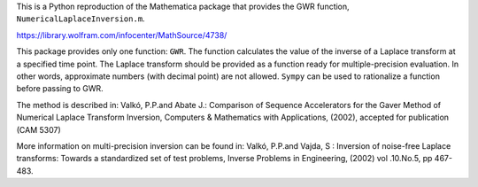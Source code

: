 This is a Python reproduction of the Mathematica package that provides the GWR
function, ``NumericalLaplaceInversion.m``.

https://library.wolfram.com/infocenter/MathSource/4738/

This package provides only one function: ``GWR``. The function calculates the
value of the inverse of a Laplace transform at a specified time point. The
Laplace transform should be provided as a function ready for multiple-precision
evaluation. In other words, approximate numbers (with decimal point) are not
allowed. ``Sympy`` can be used to rationalize a function before passing to GWR.

The method is described in: Valkó, P.P.and Abate J.: Comparison of Sequence
Accelerators for the Gaver Method of Numerical Laplace Transform Inversion,
Computers & Mathematics with Applications, (2002), accepted for publication
(CAM 5307)

More information on multi-precision inversion can be found in: Valkó, P.P.and
Vajda, S : Inversion of noise-free Laplace transforms: Towards a standardized
set of test problems, Inverse Problems in Engineering, (2002) vol .10.No.5,
pp 467-483.
